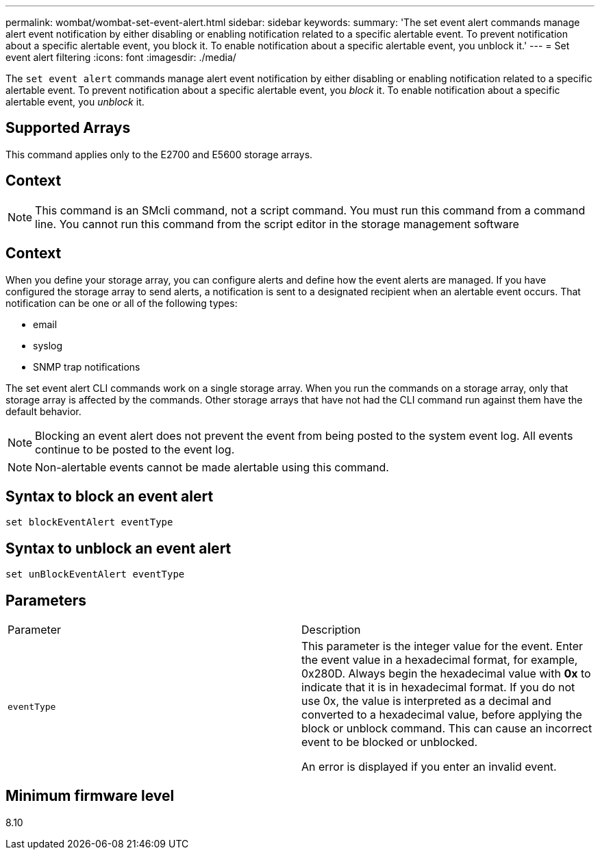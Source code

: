 ---
permalink: wombat/wombat-set-event-alert.html
sidebar: sidebar
keywords: 
summary: 'The set event alert commands manage alert event notification by either disabling or enabling notification related to a specific alertable event. To prevent notification about a specific alertable event, you block it. To enable notification about a specific alertable event, you unblock it.'
---
= Set event alert filtering
:icons: font
:imagesdir: ./media/

[.lead]
The `set event alert` commands manage alert event notification by either disabling or enabling notification related to a specific alertable event. To prevent notification about a specific alertable event, you _block_ it. To enable notification about a specific alertable event, you _unblock_ it.

== Supported Arrays

This command applies only to the E2700 and E5600 storage arrays.

== Context

[NOTE]
====
This command is an SMcli command, not a script command. You must run this command from a command line. You cannot run this command from the script editor in the storage management software
====

== Context

When you define your storage array, you can configure alerts and define how the event alerts are managed. If you have configured the storage array to send alerts, a notification is sent to a designated recipient when an alertable event occurs. That notification can be one or all of the following types:

* email
* syslog
* SNMP trap notifications

The set event alert CLI commands work on a single storage array. When you run the commands on a storage array, only that storage array is affected by the commands. Other storage arrays that have not had the CLI command run against them have the default behavior.

[NOTE]
====
Blocking an event alert does not prevent the event from being posted to the system event log. All events continue to be posted to the event log.
====

[NOTE]
====
Non-alertable events cannot be made alertable using this command.
====

== Syntax to block an event alert

----
set blockEventAlert eventType
----

== Syntax to unblock an event alert

----
set unBlockEventAlert eventType
----

== Parameters

|===
| Parameter| Description
a|
`eventType`
a|
This parameter is the integer value for the event. Enter the event value in a hexadecimal format, for example, 0x280D. Always begin the hexadecimal value with *0x* to indicate that it is in hexadecimal format. If you do not use 0x, the value is interpreted as a decimal and converted to a hexadecimal value, before applying the block or unblock command. This can cause an incorrect event to be blocked or unblocked.

An error is displayed if you enter an invalid event.

|===

== Minimum firmware level

8.10
